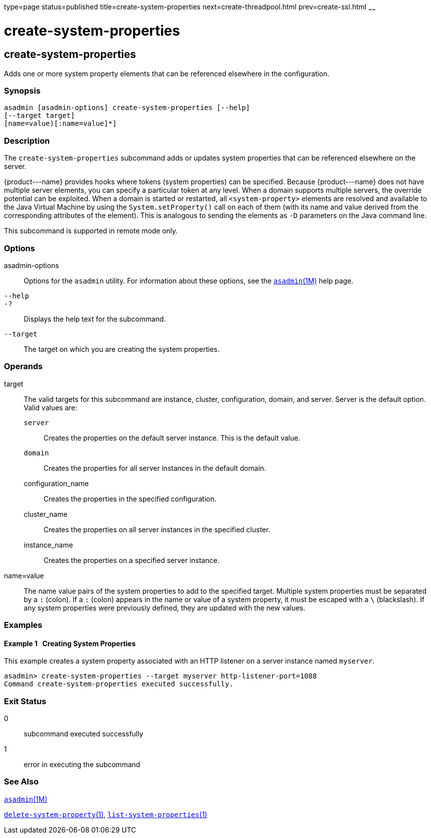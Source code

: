 type=page
status=published
title=create-system-properties
next=create-threadpool.html
prev=create-ssl.html
~~~~~~

create-system-properties
========================

[[create-system-properties-1]][[GSRFM00059]][[create-system-properties]]

create-system-properties
------------------------

Adds one or more system property elements that can be referenced
elsewhere in the configuration.

[[sthref545]]

=== Synopsis

[source]
----
asadmin [asadmin-options] create-system-properties [--help]
[--target target]
[name=value)[:name=value]*]
----

[[sthref546]]

=== Description

The `create-system-properties` subcommand adds or updates system
properties that can be referenced elsewhere on the server.

\{product---name} provides hooks where tokens (system properties) can be
specified. Because \{product---name} does not have multiple server
elements, you can specify a particular token at any level. When a domain
supports multiple servers, the override potential can be exploited. When
a domain is started or restarted, all `<system-property>` elements are
resolved and available to the Java Virtual Machine by using the
`System.setProperty()` call on each of them (with its name and value
derived from the corresponding attributes of the element). This is
analogous to sending the elements as `-D` parameters on the Java command
line.

This subcommand is supported in remote mode only.

[[sthref547]]

=== Options

asadmin-options::
  Options for the `asadmin` utility. For information about these
  options, see the link:asadmin.html#asadmin-1m[`asadmin`(1M)] help page.
`--help`::
`-?`::
  Displays the help text for the subcommand.
`--target`::
  The target on which you are creating the system properties.

[[sthref548]]

=== Operands

target::
  The valid targets for this subcommand are instance, cluster,
  configuration, domain, and server. Server is the default option. Valid
  values are:

  `server`;;
    Creates the properties on the default server instance. This is the
    default value.
  `domain`;;
    Creates the properties for all server instances in the default
    domain.
  configuration_name;;
    Creates the properties in the specified configuration.
  cluster_name;;
    Creates the properties on all server instances in the specified
    cluster.
  instance_name;;
    Creates the properties on a specified server instance.

name=value::
  The name value pairs of the system properties to add to the specified
  target. Multiple system properties must be separated by a `:` (colon).
  If a `:` (colon) appears in the name or value of a system property, it
  must be escaped with a `\` (blackslash). If any system properties were
  previously defined, they are updated with the new values.

[[sthref549]]

=== Examples

[[GSRFM526]][[sthref550]]

==== Example 1   Creating System Properties

This example creates a system property associated with an HTTP listener
on a server instance named `myserver`.

[source]
----
asadmin> create-system-properties --target myserver http-listener-port=1088
Command create-system-properties executed successfully.
----

[[sthref551]]

=== Exit Status

0::
  subcommand executed successfully
1::
  error in executing the subcommand

[[sthref552]]

=== See Also

link:asadmin.html#asadmin-1m[`asadmin`(1M)]

link:delete-system-property.html#delete-system-property-1[`delete-system-property`(1)],
link:list-system-properties.html#list-system-properties-1[`list-system-properties`(1)]


